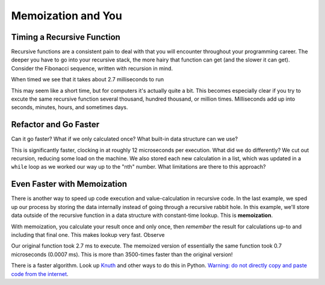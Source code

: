 .. slideconf::
    :autoslides: False


.. slide:: Memoization and You
    :level: 1

    .. rst-class:: center

    Getting a handle on recursion and making it wicked fast.

.. slide:: Timing a Recursive Function
    :level: 2

    .. rst-class:: left

    - Recursive functions consistent throughout programming career
    - Deeper into recursive stack = more pain; slower function 
    - Consider recursive Fibonacci Sequence

.. slide:: The Recursive Fibonacci Sequence
    :level: 3

    .. rst-class:: build
    .. code-block:: ipython
        In [1]: def fib(n):
                """Return nth number of Fibonacci Sequence."""
                if n == 1:
                    return 0
                elif n == 2:
                    return 1
                else:
                    return fib(n - 1) + fib(n - 2)

.. slide:: The Recursive Fibonacci Sequence
    :level: 3

    When timed we see that it takes about 2.7 milliseconds to run

    .. rst-class:: build
    .. code-block:: ipython
        In [2]: timeit.timeit("fib(20)", setup="from __main__ import fib", number=1000)
        Out[2]: 2.675891876220703 # milliseconds

.. slide:: Refactor and Go Faster
    :level: 2
    .. rst-class:: build

    - How can we go faster?
    - What if we only calculated once?
    - Any built-in data structure we can use?

.. slide:: Refactored Fibonacci Sequence
    :level: 3
    .. rst-class:: build      
    .. code-block:: ipython
        In [3]: def fibonacci(n):
                    """Return nth number of Fibonacci sequence."""
                    if n <= 0:
                        return 0
                    l = [0, 1]
                    while len(l) < n:
                        l.append(l[-1] + l[-2])
                    return l[n-1]
        In [4]: timeit.timeit("fibonacci(20)", setup="from __main__ import fibonacci", number=1000)
        Out[4]: 0.012011051177978516 # milliseconds

.. slide:: Even Faster with Memoization
    :level: 2
    .. rst-class:: build

    - Speed up by calculating once 
    - Store results in structure external to function
      
.. slide:: Memoized Fibonacci
    :level: 3
    .. rst-class:: build

    .. code-block:: ipython
        In [4]: memo = {}
        In [5]: def fib_memoized(n):
                    """Return the nth number of Fibonacci Sequence"""
                    if n in memo:
                        return memo[n]
                    if n == 1:
                        f = 0
                    elif n == 2:
                        f = 1
                    else:
                        f = fib_memoized(n - 1) + fib_memoized(n - 2)
                    memo[n] = f
                    return f
        In [6]: timeit.timeit("fib_memoized(20)", setup="from __main__ import fib_memoized", number=1000)
        Out[6]: 0.0007169246673583984 # milliseconds




===================
Memoization and You
===================

Timing a Recursive Function
===========================

Recursive functions are a consistent pain to deal with that you will encounter throughout your programming career. The deeper you have to go into your recursive stack, the more hairy that function can get (and the slower it can get). Consider the Fibonacci sequence, written with recursion in mind.

.. code-block:: ipython
    In [1]: def fib(n):
                """Return nth number of Fibonacci Sequence."""
                if n == 1:
                    return 0
                elif n == 2:
                    return 1
                else:
                    return fib(n - 1) + fib(n - 2)

When timed we see that it takes about 2.7 milliseconds to run

.. code-block:: ipython
    In [2]: timeit.timeit("fib(20)", setup="from __main__ import fib", number=1000)
    Out[2]: 2.675891876220703 # milliseconds

This may seem like a short time, but for computers it's actually quite a bit. This becomes especially clear if you try to excute the same recursive function several thousand, hundred thousand, or million times. Milliseconds add up into seconds, minutes, hours, and sometimes days. 

Refactor and Go Faster
======================

Can it go faster? What if we only calculated once? What built-in data structure can we use?

.. code-block:: ipython
    In [3]: def fibonacci(n):
                """Return nth number of Fibonacci sequence."""
                if n <= 0:
                    return 0
                l = [0, 1]
                while len(l) < n:
                    l.append(l[-1] + l[-2])
                return l[n-1]
    In [4]: timeit.timeit("fibonacci(20)", setup="from __main__ import fibonacci", number=1000)
    Out[4]: 0.012011051177978516 # milliseconds

This is significantly faster, clocking in at roughly 12 microseconds per execution. What did we do differently? We cut out recursion, reducing some load on the machine. We also stored each new calculation in a list, which was updated in a ``while`` loop as we worked our way up to the "nth" number. What limitations are there to this approach?

Even Faster with Memoization
============================

There is another way to speed up code execution and value-calculation in recursive code. In the last example, we sped up our process by storing the data internally instead of going through a recursive rabbit hole. In this example, we'll store data outside of the recursive function in a data structure with constant-time lookup. This is **memoization**.

With memoization, you calculate your result once and only once, then *remember* the result for calculations up-to and including that final one. This makes lookup very fast. Observe

.. code-block:: ipython
    In [4]: memo = {}
    In [5]: def fib_memoized(n):
                """Return the nth number of Fibonacci Sequence"""
                if n in memo:
                    return memo[n]
                if n == 1:
                    f = 0
                elif n == 2:
                    f = 1
                else:
                    f = fib_memoized(n - 1) + fib_memoized(n - 2)
                memo[n] = f
                return f
    In [6]: timeit.timeit("fib_memoized(20)", setup="from __main__ import fib_memoized", number=1000)
    Out[6]: 0.0007169246673583984 # milliseconds

Our original function took 2.7 ms to execute. The memoized version of essentially the same function took 0.7 microseconds (0.0007 ms). This is more than 3500-times faster than the original version!

There is a faster algorithm. Look up `Knuth <https://en.wikipedia.org/wiki/Donald_Knuth>`_ and other ways to do this in Python. `Warning: do not directly copy and paste code from the internet <https://technobeans.wordpress.com/2012/04/16/5-ways-of-fibonacci-in-python/>`_.
